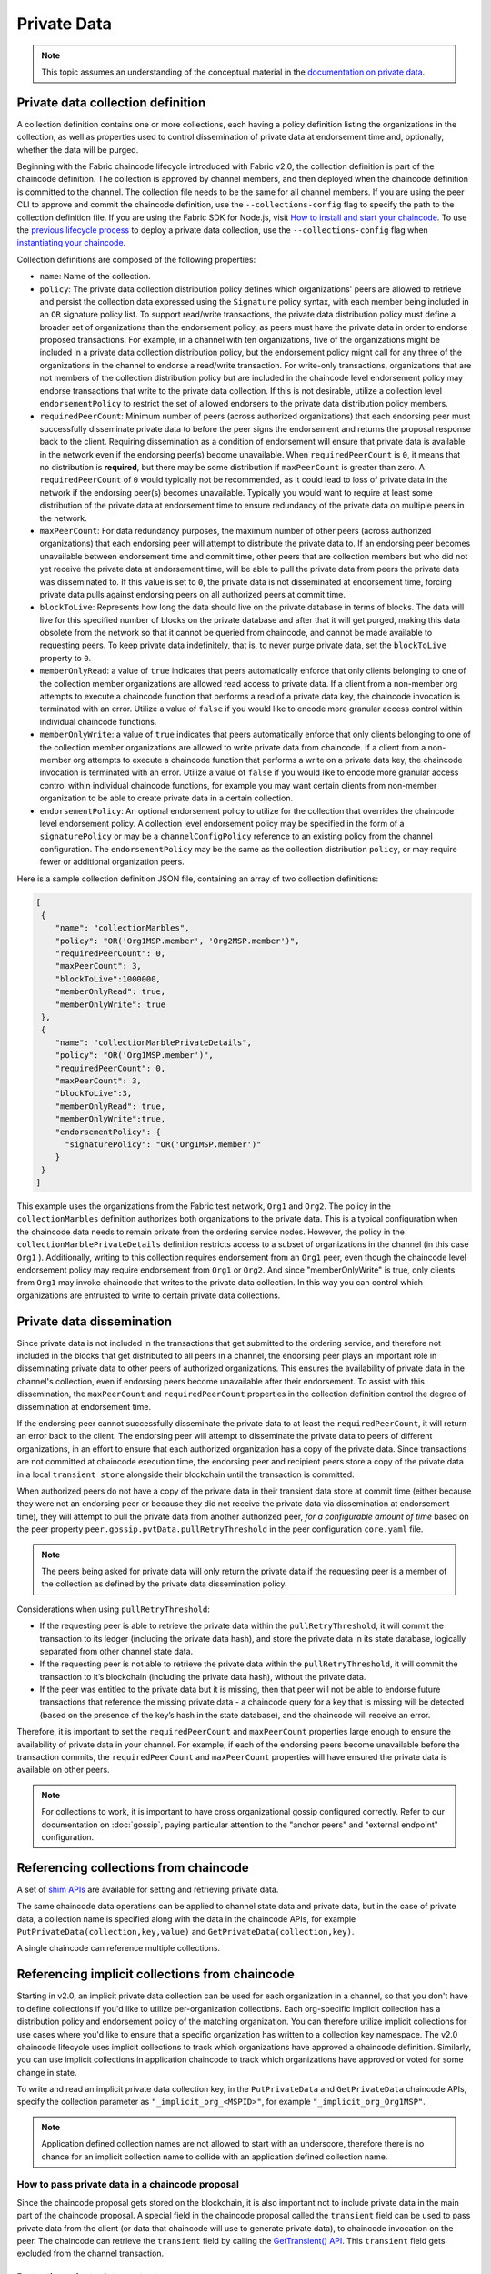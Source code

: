 Private Data
============

.. note:: This topic assumes an understanding of the conceptual material in the
          `documentation on private data <private-data/private-data.html>`_.

Private data collection definition
----------------------------------

A collection definition contains one or more collections, each having a policy
definition listing the organizations in the collection, as well as properties
used to control dissemination of private data at endorsement time and,
optionally, whether the data will be purged.

Beginning with the Fabric chaincode lifecycle introduced with Fabric v2.0, the
collection definition is part of the chaincode definition. The collection is
approved by channel members, and then deployed when the chaincode definition
is committed to the channel. The collection file needs to be the same for all
channel members. If you are using the peer CLI to approve and commit the
chaincode definition, use the ``--collections-config`` flag to specify the path
to the collection definition file. If you are using the Fabric SDK for Node.js,
visit `How to install and start your chaincode <https://hyperledger.github.io/fabric-sdk-node/{BRANCH}/tutorial-chaincode-lifecycle.html>`_.
To use the `previous lifecycle process <https://hyperledger-fabric.readthedocs.io/en/release-1.4/chaincode4noah.html>`_ to deploy a private data collection,
use the ``--collections-config`` flag when `instantiating your chaincode <https://hyperledger-fabric.readthedocs.io/en/{BRANCH_DOC}/commands/peerchaincode.html#peer-chaincode-instantiate>`_.

Collection definitions are composed of the following properties:

* ``name``: Name of the collection.

* ``policy``: The private data collection distribution policy defines which
  organizations' peers are allowed to retrieve and persist the collection data expressed using
  the ``Signature`` policy syntax, with each member being included in an ``OR``
  signature policy list. To support read/write transactions, the private data
  distribution policy must define a broader set of organizations than the
  endorsement policy, as peers must have the private data in order to endorse
  proposed transactions. For example, in a channel with ten organizations,
  five of the organizations might be included in a private data collection
  distribution policy, but the endorsement policy might call for any three
  of the organizations in the channel to endorse a read/write transaction.
  For write-only transactions, organizations that are not members of the
  collection distribution policy but are included in the chaincode level
  endorsement policy may endorse transactions that write to the private data
  collection. If this is not desirable, utilize a collection level
  ``endorsementPolicy`` to restrict the set of allowed endorsers to the private data
  distribution policy members.

* ``requiredPeerCount``: Minimum number of peers (across authorized organizations)
  that each endorsing peer must successfully disseminate private data to before the
  peer signs the endorsement and returns the proposal response back to the client.
  Requiring dissemination as a condition of endorsement will ensure that private data
  is available in the network even if the endorsing peer(s) become unavailable. When
  ``requiredPeerCount`` is ``0``, it means that no distribution is **required**,
  but there may be some distribution if ``maxPeerCount`` is greater than zero. A
  ``requiredPeerCount`` of ``0`` would typically not be recommended, as it could
  lead to loss of private data in the network if the endorsing peer(s) becomes unavailable.
  Typically you would want to require at least some distribution of the private
  data at endorsement time to ensure redundancy of the private data on multiple
  peers in the network.

* ``maxPeerCount``: For data redundancy purposes, the maximum number of other
  peers (across authorized organizations) that each endorsing peer will attempt
  to distribute the private data to. If an endorsing peer becomes unavailable between
  endorsement time and commit time, other peers that are collection members but who
  did not yet receive the private data at endorsement time, will be able to pull
  the private data from peers the private data was disseminated to. If this value
  is set to ``0``, the private data is not disseminated at endorsement time,
  forcing private data pulls against endorsing peers on all authorized peers at
  commit time.

* ``blockToLive``: Represents how long the data should live on the private
  database in terms of blocks. The data will live for this specified number of
  blocks on the private database and after that it will get purged, making this
  data obsolete from the network so that it cannot be queried from chaincode,
  and cannot be made available to requesting peers. To keep private data
  indefinitely, that is, to never purge private data, set the ``blockToLive``
  property to ``0``.

* ``memberOnlyRead``: a value of ``true`` indicates that peers automatically
  enforce that only clients belonging to one of the collection member organizations
  are allowed read access to private data. If a client from a non-member org
  attempts to execute a chaincode function that performs a read of a private data key,
  the chaincode invocation is terminated with an error. Utilize a value of
  ``false`` if you would like to encode more granular access control within
  individual chaincode functions.

* ``memberOnlyWrite``: a value of ``true`` indicates that peers automatically
  enforce that only clients belonging to one of the collection member organizations
  are allowed to write private data from chaincode. If a client from a non-member org
  attempts to execute a chaincode function that performs a write on a private data key,
  the chaincode invocation is terminated with an error. Utilize a value of
  ``false`` if you would like to encode more granular access control within
  individual chaincode functions, for example you may want certain clients
  from non-member organization to be able to create private data in a certain
  collection.

* ``endorsementPolicy``: An optional endorsement policy to utilize for the
  collection that overrides the chaincode level endorsement policy. A
  collection level endorsement policy may be specified in the form of a
  ``signaturePolicy`` or may be a ``channelConfigPolicy`` reference to
  an existing policy from the channel configuration. The ``endorsementPolicy``
  may be the same as the collection distribution ``policy``, or may require
  fewer or additional organization peers.

Here is a sample collection definition JSON file, containing an array of two
collection definitions:

.. code:: bash

 [
  {
     "name": "collectionMarbles",
     "policy": "OR('Org1MSP.member', 'Org2MSP.member')",
     "requiredPeerCount": 0,
     "maxPeerCount": 3,
     "blockToLive":1000000,
     "memberOnlyRead": true,
     "memberOnlyWrite": true
  },
  {
     "name": "collectionMarblePrivateDetails",
     "policy": "OR('Org1MSP.member')",
     "requiredPeerCount": 0,
     "maxPeerCount": 3,
     "blockToLive":3,
     "memberOnlyRead": true,
     "memberOnlyWrite":true,
     "endorsementPolicy": {
       "signaturePolicy": "OR('Org1MSP.member')"
     }
  }
 ]

This example uses the organizations from the Fabric test network, ``Org1`` and
``Org2``. The policy in the  ``collectionMarbles`` definition authorizes both
organizations to the private data. This is a typical configuration when the
chaincode data needs to remain private from the ordering service nodes. However,
the policy in the ``collectionMarblePrivateDetails`` definition restricts access
to a subset of organizations in the channel (in this case ``Org1`` ). Additionally,
writing to this collection requires endorsement from an ``Org1`` peer, even
though the chaincode level endorsement policy may require endorsement from
``Org1`` or ``Org2``. And since "memberOnlyWrite" is true, only clients from
``Org1`` may invoke chaincode that writes to the private data collection.
In this way you can control which organizations are entrusted to write to certain
private data collections.

Private data dissemination
--------------------------

Since private data is not included in the transactions that get submitted to
the ordering service, and therefore not included in the blocks that get distributed
to all peers in a channel, the endorsing peer plays an important role in
disseminating private data to other peers of authorized organizations. This ensures
the availability of private data in the channel's collection, even if endorsing
peers become unavailable after their endorsement. To assist with this dissemination,
the  ``maxPeerCount`` and ``requiredPeerCount`` properties in the collection definition
control the degree of dissemination at endorsement time.

If the endorsing peer cannot successfully disseminate the private data to at least
the ``requiredPeerCount``, it will return an error back to the client. The endorsing
peer will attempt to disseminate the private data to peers of different organizations,
in an effort to ensure that each authorized organization has a copy of the private
data. Since transactions are not committed at chaincode execution time, the endorsing
peer and recipient peers store a copy of the private data in a local ``transient store``
alongside their blockchain until the transaction is committed.

When authorized peers do not have a copy of the private data in their transient
data store at commit time (either because they were not an endorsing peer or because
they did not receive the private data via dissemination at endorsement time),
they will attempt to pull the private data from another authorized
peer, *for a configurable amount of time* based on the peer property
``peer.gossip.pvtData.pullRetryThreshold`` in the peer configuration ``core.yaml``
file.

.. note:: The peers being asked for private data will only return the private data
          if the requesting peer is a member of the collection as defined by the
          private data dissemination policy.

Considerations when using ``pullRetryThreshold``:

* If the requesting peer is able to retrieve the private data within the
  ``pullRetryThreshold``, it will commit the transaction to its ledger
  (including the private data hash), and store the private data in its
  state database, logically separated from other channel state data.

* If the requesting peer is not able to retrieve the private data within
  the ``pullRetryThreshold``, it will commit the transaction to it’s blockchain
  (including the private data hash), without the private data.

* If the peer was entitled to the private data but it is missing, then
  that peer will not be able to endorse future transactions that reference
  the missing private data - a chaincode query for a key that is missing will
  be detected (based on the presence of the key’s hash in the state database),
  and the chaincode will receive an error.

Therefore, it is important to set the ``requiredPeerCount`` and ``maxPeerCount``
properties large enough to ensure the availability of private data in your
channel. For example, if each of the endorsing peers become unavailable
before the transaction commits, the ``requiredPeerCount`` and ``maxPeerCount``
properties will have ensured the private data is available on other peers.

.. note:: For collections to work, it is important to have cross organizational
          gossip configured correctly. Refer to our documentation on :doc:`gossip`,
          paying particular attention to the "anchor peers" and "external endpoint"
          configuration.

Referencing collections from chaincode
--------------------------------------

A set of `shim APIs <https://godoc.org/github.com/hyperledger/fabric-chaincode-go/shim>`_
are available for setting and retrieving private data.

The same chaincode data operations can be applied to channel state data and
private data, but in the case of private data, a collection name is specified
along with the data in the chaincode APIs, for example
``PutPrivateData(collection,key,value)`` and ``GetPrivateData(collection,key)``.

A single chaincode can reference multiple collections.

Referencing implicit collections from chaincode
-----------------------------------------------

Starting in v2.0, an implicit private data collection can be used for each
organization in a channel, so that you don't have to define collections if you'd
like to utilize per-organization collections. Each org-specific implicit collection
has a distribution policy and endorsement policy of the matching organization.
You can therefore utilize implicit collections for use cases where you'd like
to ensure that a specific organization has written to a collection key namespace.
The v2.0 chaincode lifecycle uses implicit collections to track which organizations
have approved a chaincode definition. Similarly, you can use implicit collections
in application chaincode to track which organizations have approved or voted
for some change in state.

To write and read an implicit private data collection key, in the ``PutPrivateData``
and ``GetPrivateData`` chaincode APIs, specify the collection parameter as
``"_implicit_org_<MSPID>"``, for example ``"_implicit_org_Org1MSP"``.

.. note:: Application defined collection names are not allowed to start with an underscore,
          therefore there is no chance for an implicit collection name to collide
          with an application defined collection name.

How to pass private data in a chaincode proposal
~~~~~~~~~~~~~~~~~~~~~~~~~~~~~~~~~~~~~~~~~~~~~~~~

Since the chaincode proposal gets stored on the blockchain, it is also important
not to include private data in the main part of the chaincode proposal. A special
field in the chaincode proposal called the ``transient`` field can be used to pass
private data from the client (or data that chaincode will use to generate private
data), to chaincode invocation on the peer.  The chaincode can retrieve the
``transient`` field by calling the `GetTransient() API <https://godoc.org/github.com/hyperledger/fabric-chaincode-go/shim#ChaincodeStub.GetTransient>`_.
This ``transient`` field gets excluded from the channel transaction.

Protecting private data content
~~~~~~~~~~~~~~~~~~~~~~~~~~~~~~~

If the private data is relatively simple and predictable (e.g. transaction dollar
amount), channel members who are not authorized to the private data collection
could try to guess the content of the private data via brute force hashing of
the domain space, in hopes of finding a match with the private data hash on the
chain. Private data that is predictable should therefore include a random "salt"
that is concatenated with the private data key and included in the private data
value, so that a matching hash cannot realistically be found via brute force.
The random "salt" can be generated at the client side (e.g. by sampling a secure
pseudo-random source) and then passed along with the private data in the transient
field at the time of chaincode invocation.

Protecting private data responses
~~~~~~~~~~~~~~~~~~~~~~~~~~~~~~~~~

Chaincode can return any data to a client application in the proposal response payload field.
For read-only chaincode functions that query private data and which will not get submitted as transactions to the ordering service,
private data may be returned in the proposal response payload field to the requesting client.
For chaincode functions that propose private data writes however, take care not to include
private data in the proposal response payload field, since this field will get
included in the transaction which all channel members can access.

Access control for private data
~~~~~~~~~~~~~~~~~~~~~~~~~~~~~~~

Until version 1.3, access control to private data based on collection membership
was enforced for peers only. Access control based on the organization of the
chaincode proposal submitter was required to be encoded in chaincode logic.
Collection configuration options ``memberOnlyRead`` (since version v1.4) and
``memberOnlyWrite`` (since version v2.0) can automatically enforce that the chaincode
proposal submitter must be from a collection member in order to read or write
private data keys. For more information about collection
configuration definitions and how to set them, refer back to the
`Private data collection definition`_  section of this topic.

.. note:: If you would like more granular access control, you can set
          ``memberOnlyRead`` and ``memberOnlyWrite`` to false. You can then apply your
          own access control logic in chaincode, for example by calling the GetCreator()
          chaincode API or using the client identity
          `chaincode library <https://godoc.org/github.com/hyperledger/fabric-chaincode-go/shim#ChaincodeStub.GetCreator>`__ .

Querying Private Data
~~~~~~~~~~~~~~~~~~~~~

Private data collection can be queried just like normal channel data, using
shim APIs:

* ``GetPrivateDataByRange(collection, startKey, endKey string)``
* ``GetPrivateDataByPartialCompositeKey(collection, objectType string, keys []string)``

And for the CouchDB state database, JSON content queries can be passed using the
shim API:

* ``GetPrivateDataQueryResult(collection, query string)``

Limitations:

* Clients that call chaincode that executes range or rich JSON queries should be aware
  that they may receive a subset of the result set, if the peer they query has missing
  private data, based on the explanation in Private Data Dissemination section
  above.  Clients can query multiple peers and compare the results to
  determine if a peer may be missing some of the result set.
* Chaincode that executes range or rich JSON queries and updates data in a single
  transaction is not supported, as the query results cannot be validated on the peers
  that don’t have access to the private data, or on peers that are missing the
  private data that they have access to. If a chaincode invocation both queries
  and updates private data, the proposal request will return an error. If your application
  can tolerate result set changes between chaincode execution and validation/commit time,
  then you could call one chaincode function to perform the query, and then call a second
  chaincode function to make the updates. Note that calls to GetPrivateData() to retrieve
  individual keys can be made in the same transaction as PutPrivateData() calls, since
  all peers can validate key reads based on the hashed key version.

Using Indexes with collections
~~~~~~~~~~~~~~~~~~~~~~~~~~~~~~

The topic :doc:`couchdb_as_state_database` describes indexes that can be
applied to the channel’s state database to enable JSON content queries, by
packaging indexes in a ``META-INF/statedb/couchdb/indexes`` directory at chaincode
installation time.  Similarly, indexes can also be applied to private data
collections, by packaging indexes in a ``META-INF/statedb/couchdb/collections/<collection_name>/indexes``
directory. An example index is available `here <https://github.com/hyperledger/fabric-samples/blob/{BRANCH}/chaincode/marbles02_private/go/META-INF/statedb/couchdb/collections/collectionMarbles/indexes/indexOwner.json>`_.

Considerations when using private data
--------------------------------------

Private data purging
~~~~~~~~~~~~~~~~~~~~

Private data can be periodically purged from peers. For more details,
see the ``blockToLive`` collection definition property above.

Additionally, recall that prior to commit, peers store private data in a local
transient data store. This data automatically gets purged when the transaction
commits.  But if a transaction was never submitted to the channel and
therefore never committed, the private data would remain in each peer’s
transient store.  This data is purged from the transient store after a
configurable number blocks by using the peer’s
``peer.gossip.pvtData.transientstoreMaxBlockRetention`` property in the peer
``core.yaml`` file.

Updating a collection definition
~~~~~~~~~~~~~~~~~~~~~~~~~~~~~~~~

To update a collection definition or add a new collection, you can update
the chaincode definition and pass the new collection configuration
in the chaincode approve and commit transactions, for example using the ``--collections-config``
flag if using the CLI. If a collection configuration is specified when updating
the chaincode definition, a definition for each of the existing collections must be
included.

When updating a chaincode definition, you can add new private data collections,
and update existing private data collections, for example to add new
members to an existing collection or change one of the collection definition
properties. Note that you cannot update the collection name or the
blockToLive property, since a consistent blockToLive is required
regardless of a peer's block height.

Collection updates becomes effective when a peer commits the block with the updated
chaincode definition. Note that collections cannot be
deleted, as there may be prior private data hashes on the channel’s blockchain
that cannot be removed.

Private data reconciliation
~~~~~~~~~~~~~~~~~~~~~~~~~~~

Starting in v1.4, peers of organizations that are added to an existing collection
will automatically fetch private data that was committed to the collection before
they joined the collection.

This private data "reconciliation" also applies to peers that
were entitled to receive private data but did not yet receive it --- because of
a network failure, for example --- by keeping track of private data that was "missing"
at the time of block commit.

Private data reconciliation occurs periodically based on the
``peer.gossip.pvtData.reconciliationEnabled`` and ``peer.gossip.pvtData.reconcileSleepInterval``
properties in core.yaml. The peer will periodically attempt to fetch the private
data from other collection member peers that are expected to have it.

Note that this private data reconciliation feature only works on peers running
v1.4 or later of Fabric.

.. Licensed under Creative Commons Attribution 4.0 International License
   https://creativecommons.org/licenses/by/4.0/
